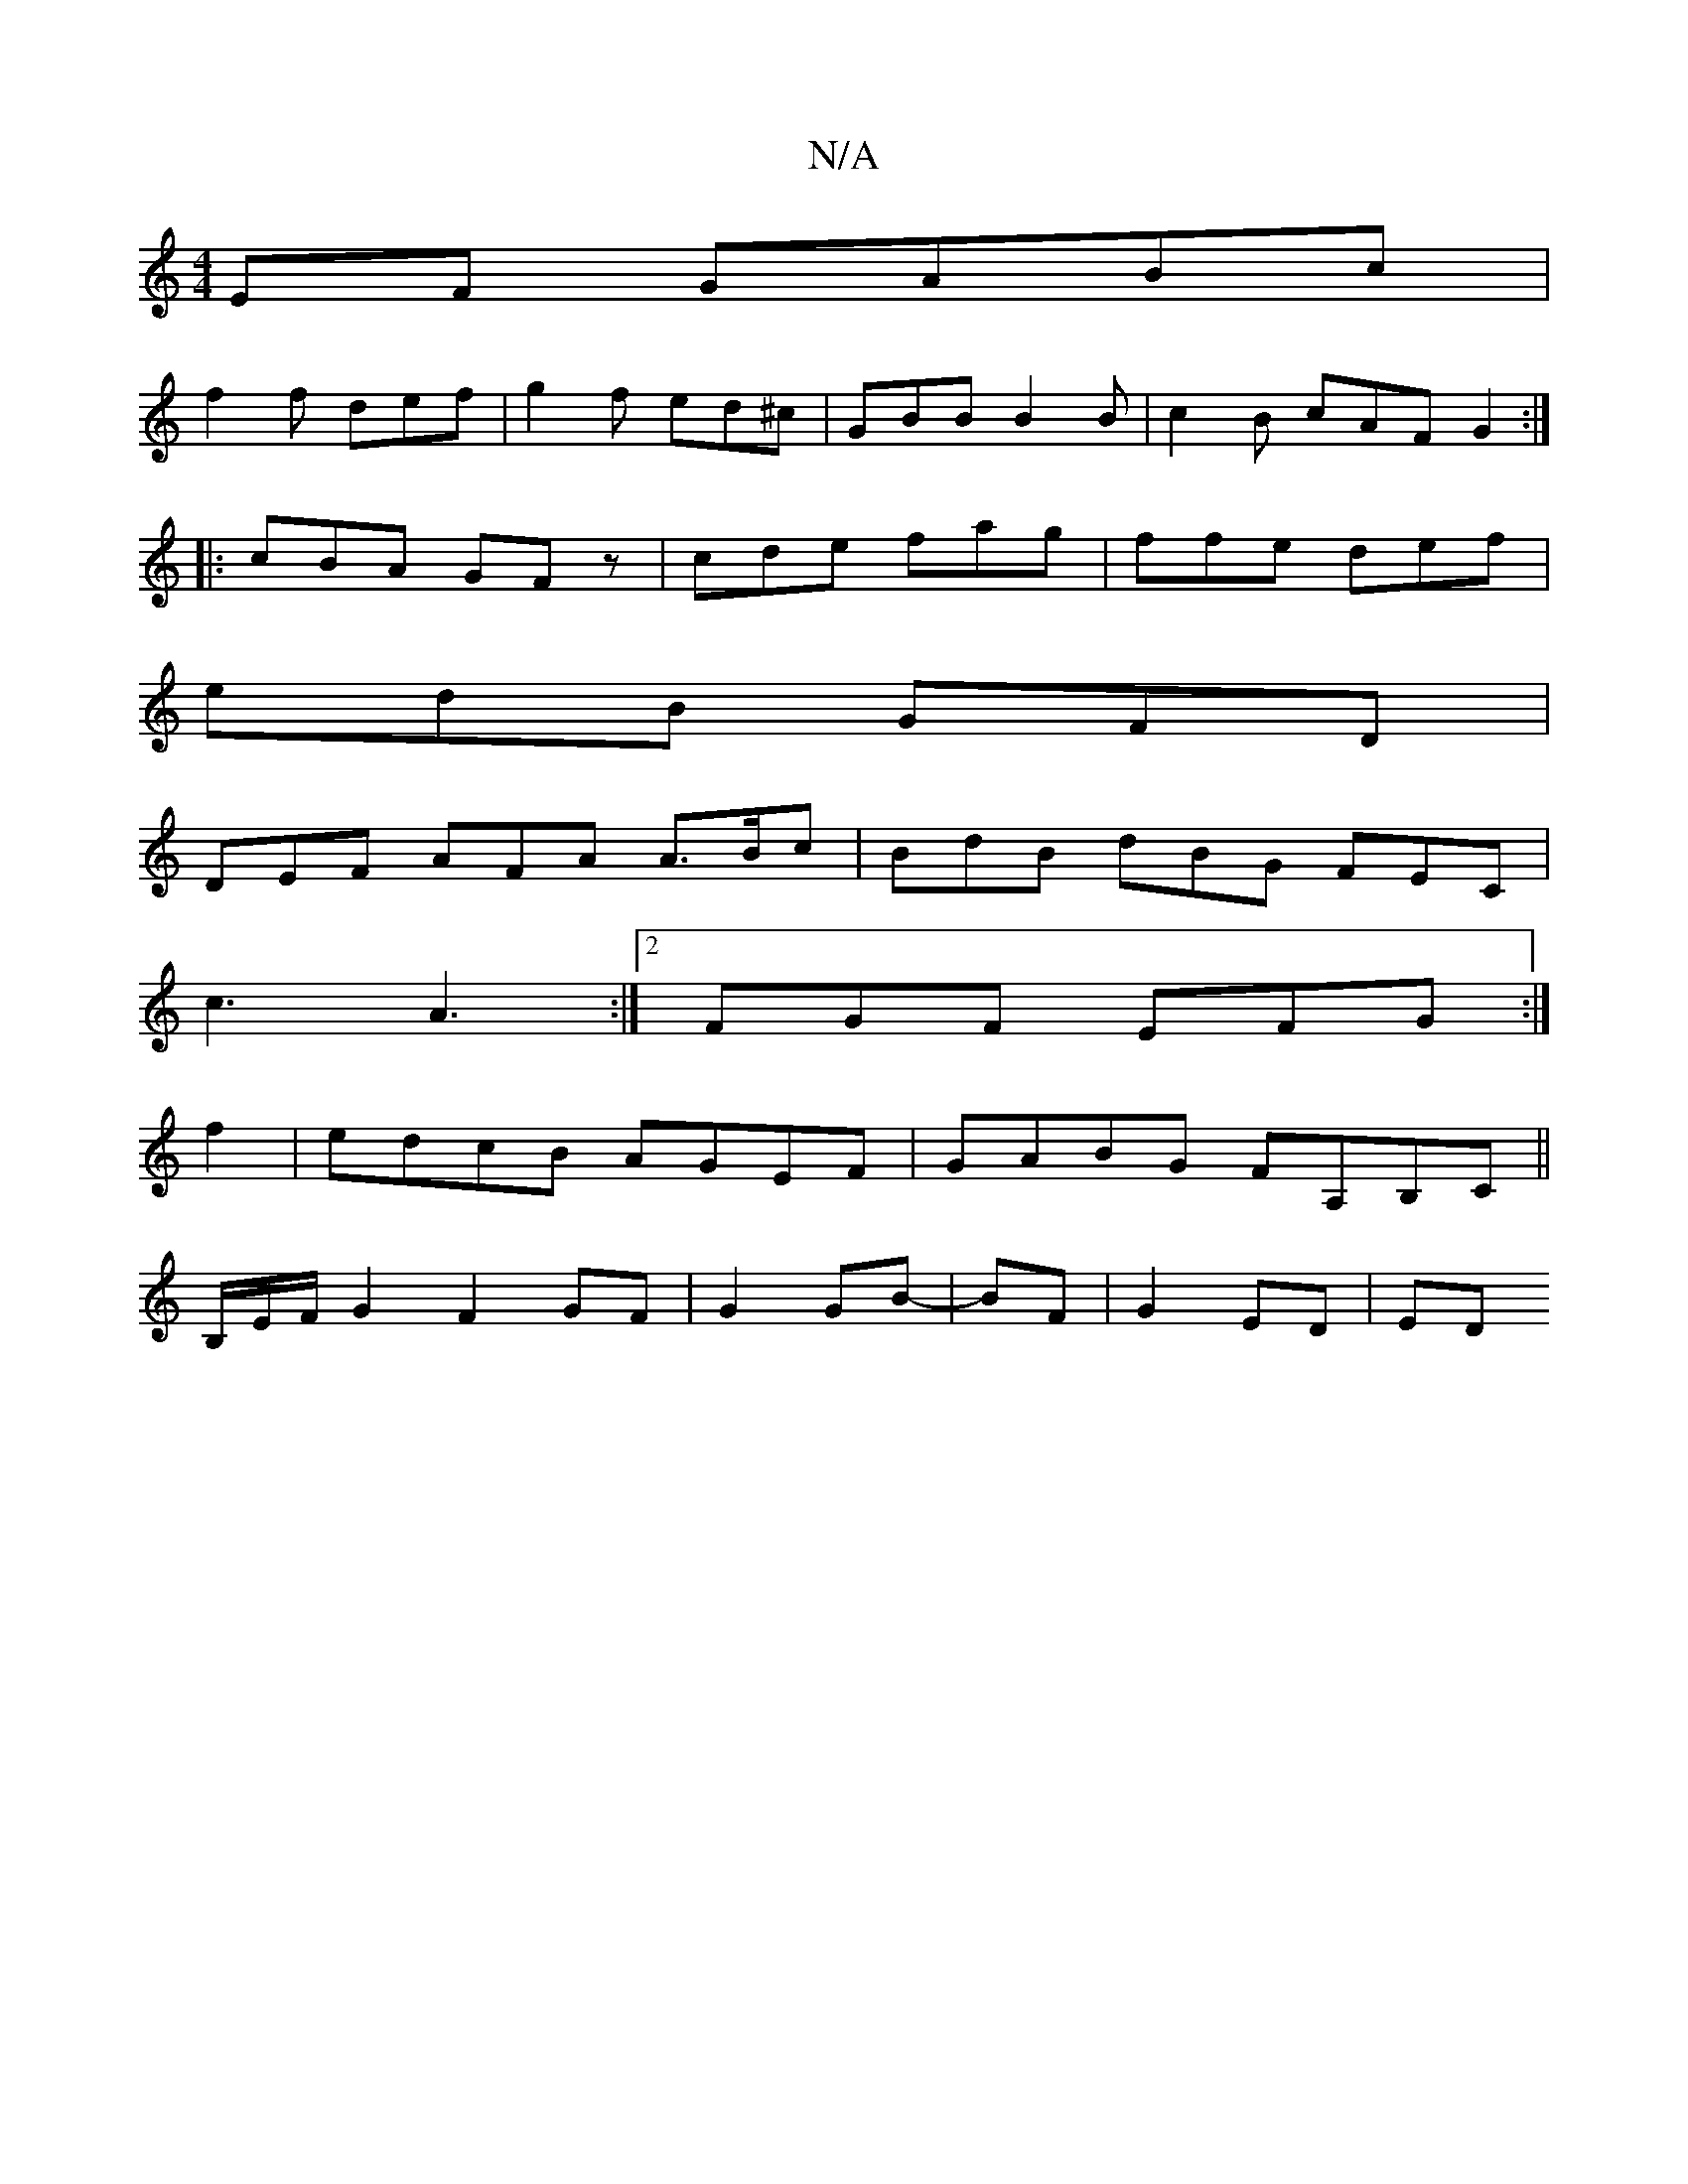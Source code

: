 X:1
T:N/A
M:4/4
R:N/A
K:Cmajor
EF GABc|
f2f def|g2 f ed^c|GBB B2B|c2B cAF G2:|
|:cBA GFz|cde fag|ffe def|
edB GFD |
DEF AFA A>Bc | BdB dBG FEC |
c3 A3 :|2 FGF EFG :|
f2|edcB AGEF|GABG FA,B,C||
B,/2E/2F/2G2 F2 GF|G2 GB-|BF|G2 ED|ED 